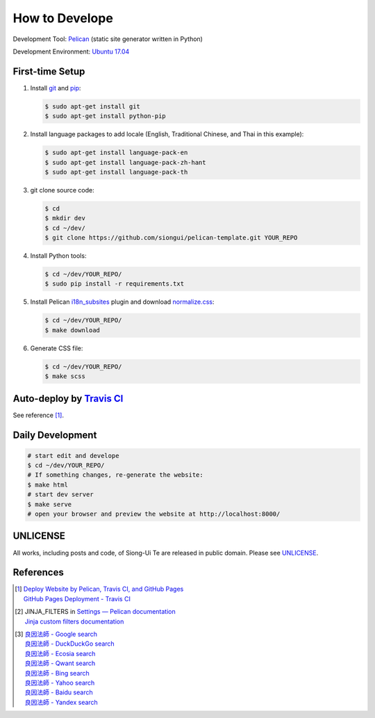 ===============
How to Develope
===============

.. image:: https://travis-ci.org/siongui/master-liangyin.png?branch=master
    :target: https://travis-ci.org/siongui/master-liangyin


Development Tool: Pelican_ (static site generator written in Python)

Development Environment: `Ubuntu 17.04`_


First-time Setup
----------------

1. Install git_ and pip_:

   .. code-block:: bash

     $ sudo apt-get install git
     $ sudo apt-get install python-pip

2. Install language packages to add locale (English, Traditional Chinese, and
   Thai in this example):

   .. code-block:: bash

     $ sudo apt-get install language-pack-en
     $ sudo apt-get install language-pack-zh-hant
     $ sudo apt-get install language-pack-th

3. git clone source code:

   .. code-block:: bash

     $ cd
     $ mkdir dev
     $ cd ~/dev/
     $ git clone https://github.com/siongui/pelican-template.git YOUR_REPO

4. Install Python tools:

   .. code-block:: bash

     $ cd ~/dev/YOUR_REPO/
     $ sudo pip install -r requirements.txt

5. Install Pelican `i18n_subsites`_ plugin and download `normalize.css`_:

   .. code-block:: bash

     $ cd ~/dev/YOUR_REPO/
     $ make download

6. Generate CSS file:

   .. code-block:: bash

     $ cd ~/dev/YOUR_REPO/
     $ make scss


Auto-deploy by `Travis CI`_
---------------------------

See reference [1]_.


Daily Development
-----------------

.. code-block:: bash

    # start edit and develope
    $ cd ~/dev/YOUR_REPO/
    # If something changes, re-generate the website:
    $ make html
    # start dev server
    $ make serve
    # open your browser and preview the website at http://localhost:8000/


UNLICENSE
---------

All works, including posts and code, of Siong-Ui Te are released in public domain.
Please see UNLICENSE_.


References
----------

.. [1] | `Deploy Website by Pelican, Travis CI, and GitHub Pages <https://siongui.github.io/2016/01/05/deploy-website-by-pelican-travis-ci-github-pages/>`_
       | `GitHub Pages Deployment - Travis CI <https://docs.travis-ci.com/user/deployment/pages/>`_

.. [2] | JINJA_FILTERS in `Settings — Pelican documentation <http://docs.getpelican.com/en/latest/settings.html>`_
       | `Jinja custom filters documentation <http://jinja.pocoo.org/docs/dev/api/#custom-filters>`_

.. [3] | `良因法師 - Google search <https://www.google.com/search?q=%E8%89%AF%E5%9B%A0%E6%B3%95%E5%B8%AB>`_
       | `良因法師 - DuckDuckGo search <https://duckduckgo.com/?q=%E8%89%AF%E5%9B%A0%E6%B3%95%E5%B8%AB>`_
       | `良因法師 - Ecosia search <https://www.ecosia.org/search?q=%E8%89%AF%E5%9B%A0%E6%B3%95%E5%B8%AB>`_
       | `良因法師 - Qwant search <https://www.qwant.com/?q=%E8%89%AF%E5%9B%A0%E6%B3%95%E5%B8%AB>`_
       | `良因法師 - Bing search <https://www.bing.com/search?q=%E8%89%AF%E5%9B%A0%E6%B3%95%E5%B8%AB>`_
       | `良因法師 - Yahoo search <https://search.yahoo.com/search?p=%E8%89%AF%E5%9B%A0%E6%B3%95%E5%B8%AB>`_
       | `良因法師 - Baidu search <https://www.baidu.com/s?wd=%E8%89%AF%E5%9B%A0%E6%B3%95%E5%B8%AB>`_
       | `良因法師 - Yandex search <https://www.yandex.com/search/?text=%E8%89%AF%E5%9B%A0%E6%B3%95%E5%B8%AB>`_

.. _Pelican: http://blog.getpelican.com/
.. _Ubuntu 17.04: http://releases.ubuntu.com/17.04/
.. _UNLICENSE: http://unlicense.org/
.. _git: https://git-scm.com/
.. _pip: https://pypi.python.org/pypi/pip
.. _i18n_subsites: https://github.com/getpelican/pelican-plugins/tree/master/i18n_subsites
.. _normalize.css: https://necolas.github.io/normalize.css/
.. _Travis CI: https://travis-ci.org/
.. _Getting started - Travis CI: https://docs.travis-ci.com/user/getting-started/
.. _global: https://docs.travis-ci.com/user/environment-variables/#Global-Variables
.. _secure: https://docs.travis-ci.com/user/environment-variables/#Encrypted-Variables
.. _environment variable: https://docs.travis-ci.com/user/environment-variables/
.. _personal access token: https://help.github.com/articles/creating-an-access-token-for-command-line-use/
.. _Travis CI command line client: https://github.com/travis-ci/travis.rb
.. _Google Adsense: https://www.google.com/search?q=Google+AdSense
